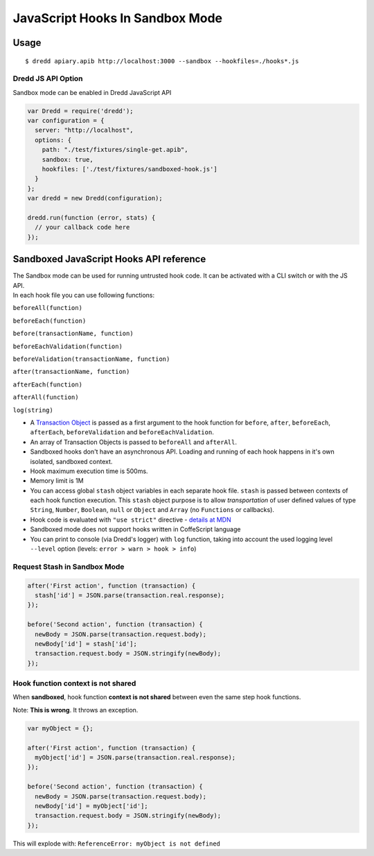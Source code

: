 JavaScript Hooks In Sandbox Mode
================================

Usage
-----

::

    $ dredd apiary.apib http://localhost:3000 --sandbox --hookfiles=./hooks*.js

Dredd JS API Option
~~~~~~~~~~~~~~~~~~~

Sandbox mode can be enabled in Dredd JavaScript API

.. code:: javascript

    var Dredd = require('dredd');
    var configuration = {
      server: "http://localhost",
      options: {
        path: "./test/fixtures/single-get.apib",
        sandbox: true,
        hookfiles: ['./test/fixtures/sandboxed-hook.js']
      }
    };
    var dredd = new Dredd(configuration);

    dredd.run(function (error, stats) {
      // your callback code here
    });

Sandboxed JavaScript Hooks API reference
----------------------------------------

| The Sandbox mode can be used for running untrusted hook code. It can
  be activated with a CLI switch or with the JS API.
| In each hook file you can use following functions:

``beforeAll(function)``

``beforeEach(function)``

``before(transactionName, function)``

``beforeEachValidation(function)``

``beforeValidation(transactionName, function)``

``after(transactionName, function)``

``afterEach(function)``

``afterAll(function)``

``log(string)``

-  A `Transaction Object <data-structures.md#transaction>`__ is passed
   as a first argument to the hook function for ``before``, ``after``,
   ``beforeEach``, ``afterEach``, ``beforeValidation`` and
   ``beforeEachValidation``.
-  An array of Transaction Objects is passed to ``beforeAll`` and
   ``afterAll``.
-  Sandboxed hooks don't have an asynchronous API. Loading and running
   of each hook happens in it's own isolated, sandboxed context.
-  Hook maximum execution time is 500ms.
-  Memory limit is 1M
-  You can access global ``stash`` object variables in each separate
   hook file.
   ``stash`` is passed between contexts of each hook function execution.
   This ``stash`` object purpose is to allow *transportation* of user
   defined values
   of type ``String``, ``Number``, ``Boolean``, ``null`` or ``Object``
   and ``Array`` (no ``Functions`` or callbacks).
-  Hook code is evaluated with ``"use strict"`` directive - `details at
   MDN <https://mdn.io/use+strict>`__
-  Sandboxed mode does not support hooks written in CoffeScript language
-  You can print to console (via Dredd's logger) with ``log`` function,
   taking into account the used logging level ``--level`` option
   (levels: ``error > warn > hook > info``)

Request Stash in Sandbox Mode
~~~~~~~~~~~~~~~~~~~~~~~~~~~~~

.. code:: javascript

    after('First action', function (transaction) {
      stash['id'] = JSON.parse(transaction.real.response);
    });

    before('Second action', function (transaction) {
      newBody = JSON.parse(transaction.request.body);
      newBody['id'] = stash['id'];
      transaction.request.body = JSON.stringify(newBody);
    });

Hook function context is not shared
~~~~~~~~~~~~~~~~~~~~~~~~~~~~~~~~~~~

When **sandboxed**, hook function **context is not shared** between even
the same step hook functions.

Note: **This is wrong**. It throws an exception.

.. code:: javascript

    var myObject = {};

    after('First action', function (transaction) {
      myObject['id'] = JSON.parse(transaction.real.response);
    });

    before('Second action', function (transaction) {
      newBody = JSON.parse(transaction.request.body);
      newBody['id'] = myObject['id'];
      transaction.request.body = JSON.stringify(newBody);
    });

This will explode with: ``ReferenceError: myObject is not defined``
